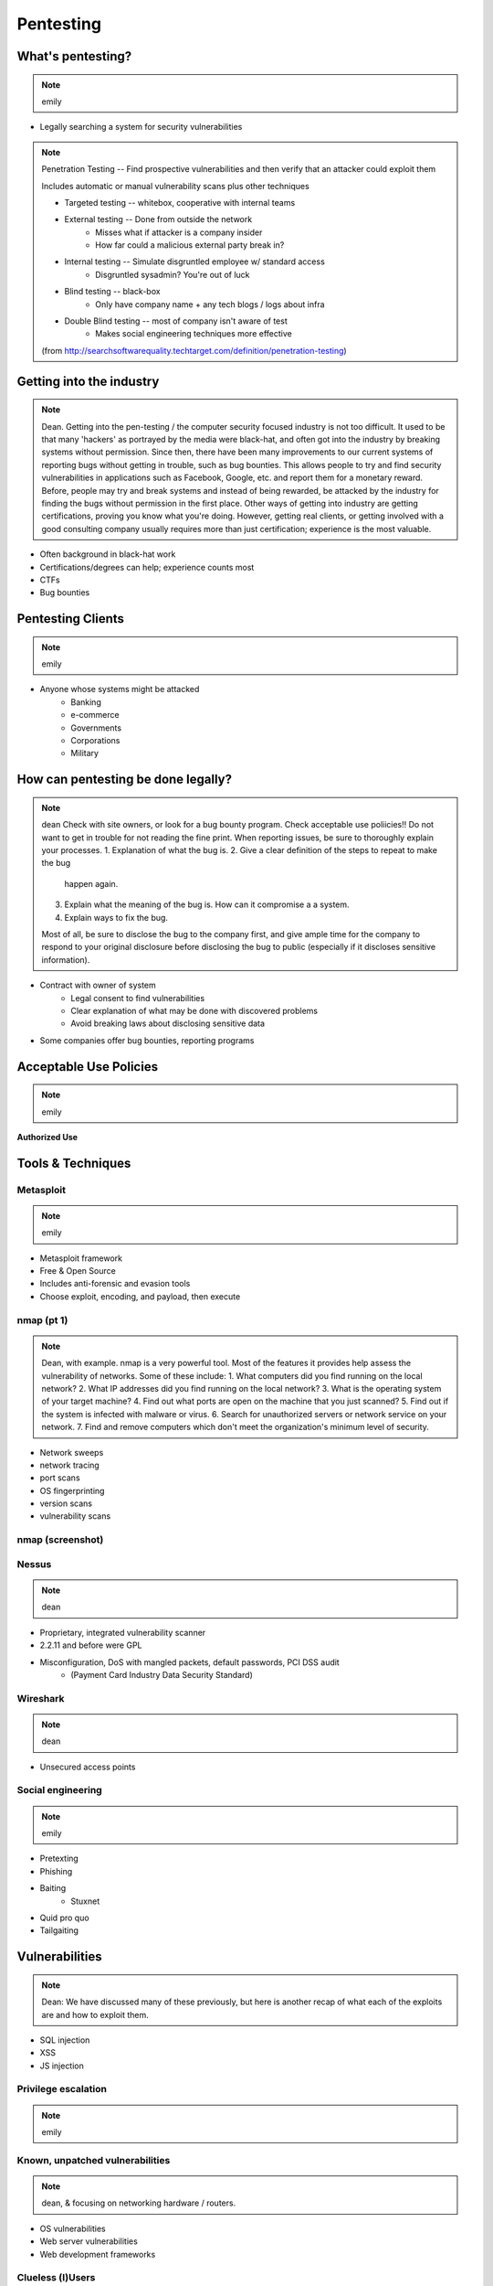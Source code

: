 ==========
Pentesting
==========

What's pentesting? 
==================

.. note:: emily

* Legally searching a system for security vulnerabilities

.. figure:: _static/whitehat_blackhat.jpg
    :align: center

.. note:: Penetration Testing -- Find prospective vulnerabilities and then
    verify that an attacker could exploit them
    
    Includes automatic or manual vulnerability scans plus other techniques

    * Targeted testing -- whitebox, cooperative with internal teams
    * External testing -- Done from outside the network
        * Misses what if attacker is a company insider
        * How far could a malicious external party break in?
    * Internal testing -- Simulate disgruntled employee w/ standard access
        * Disgruntled sysadmin? You're out of luck
    * Blind testing -- black-box
        * Only have company name + any tech blogs / logs about infra
    * Double Blind testing -- most of company isn't aware of test
        * Makes social engineering techniques more effective

    (from http://searchsoftwarequality.techtarget.com/definition/penetration-testing) 

Getting into the industry
=========================

.. note:: Dean. Getting into the pen-testing / the computer security focused 
          industry is not too difficult. It used to be that many 'hackers'
          as portrayed by the media were black-hat, and often got into the
          industry by breaking systems without permission. Since then,
          there have been many improvements to our current systems of 
          reporting bugs without getting in trouble, such as bug bounties.
          This allows people to try and find security vulnerabilities in 
          applications such as Facebook, Google, etc. and report them for
          a monetary reward. Before, people may try and break systems and
          instead of being rewarded, be attacked by the industry for finding
          the bugs without permission in the first place. Other ways of getting
          into industry are getting certifications, proving you know what
          you're doing. However, getting real clients, or getting involved with
          a good consulting company usually requires more than just certification;
          experience is the most valuable.

.. figure:: _static/hacker.jpg
    :align: center
    :scale: 50%

* Often background in black-hat work
* Certifications/degrees can help; experience counts most
* CTFs
* Bug bounties

Pentesting Clients
==================

.. note:: emily

* Anyone whose systems might be attacked
    * Banking
    * e-commerce
    * Governments
    * Corporations
    * Military


How can pentesting be done legally?
===================================

.. note:: dean
          Check with site owners, or look for a bug bounty program.
          Check acceptable use poliicies!! Do not want to get in trouble for
          not reading the fine print. 
          When reporting issues, be sure to thoroughly explain your processes.
          1. Explanation of what the bug is.
          2. Give a clear definition of the steps to repeat to make the bug
             happen again.
          3. Explain what the meaning of the bug is. How can it compromise a
             a system.
          4. Explain ways to fix the bug. 

          Most of all, be sure to disclose the bug to the company first,
          and give ample time for the company to respond to your original
          disclosure before disclosing the bug to public (especially if it
          discloses sensitive information).

* Contract with owner of system
    * Legal consent to find vulnerabilities
    * Clear explanation of what may be done with discovered problems
    * Avoid breaking laws about disclosing sensitive data
* Some companies offer bug bounties, reporting programs

Acceptable Use Policies
=======================

.. note:: emily

**Authorized Use**

.. figure:: _static/osu_aup.png
    :align: center

Tools & Techniques
==================

Metasploit
----------

.. note:: emily

* Metasploit framework
* Free & Open Source
* Includes anti-forensic and evasion tools
* Choose exploit, encoding, and payload, then execute
  
.. figure:: _static/metasploit_logo.png
    :align: center

nmap (pt 1)
----

.. note:: Dean, with example. nmap is a very powerful tool. Most of the
          features it provides help assess the vulnerability of networks.
          Some of these include:
          1. What computers did you find running on the local network?
          2. What IP addresses did you find running on the local network?
          3. What is the operating system of your target machine?
          4. Find out what ports are open on the machine that you just scanned?
          5. Find out if the system is infected with malware or virus.
          6. Search for unauthorized servers or network service on your network.
          7. Find and remove computers which don't meet the organization's minimum level of security.

* Network sweeps
* network tracing
* port scans
* OS fingerprinting
* version scans
* vulnerability scans

nmap (screenshot)
-----------------

.. figure:: _static/nmap_example.png
    :align: center

Nessus
------

.. note:: dean 

* Proprietary, integrated vulnerability scanner
* 2.2.11 and before were GPL
* Misconfiguration, DoS with mangled packets, default passwords, PCI DSS audit
    * (Payment Card Industry Data Security Standard)

.. figure:: _static/nessus.png
    :align: center

Wireshark
---------

.. note:: dean

* Unsecured access points

Social engineering
------------------

.. note:: emily

.. figure:: _static/kid_dressed_as_pilot.jpg
    :align: right
    :scale: 60%

* Pretexting
* Phishing
* Baiting
    * Stuxnet
* Quid pro quo
* Tailgaiting

Vulnerabilities
===============

.. note:: Dean: We have discussed many of these previously, but here is another
          recap of what each of the exploits are and how to exploit them.

* SQL injection
* XSS
* JS injection

Privilege escalation
--------------------

.. note:: emily


Known, unpatched vulnerabilities
--------------------------------

.. note:: dean, & focusing on networking hardware / routers.
          

* OS vulnerabilities
* Web server vulnerabilities
* Web development frameworks

Clueless (l)Users
-----------------

.. note:: emily

* Password reuse


Ethical Issues
==============

.. note:: emily

* Disclosing user data
* Discovering confidential data
* Appropriate disclosure if client doesn't fix vulnerabilities
    * Unfixed problems can endanger client's users
* Destructive vs. non-destructive testing
    * DoS attacks impact users, but would be available to malicious intruders

Results of pentesting
=====================

.. note:: emily

* CVEs
* Security reports
* Possible impact on users
    * DoS
    * Disclosure if vulnerability could have silently leaked private data
        * heartbleed

.. note:: 
    Who would discover that a vulnerability had been exploited? (pentester, DBA, sysadmins, etc.)

    How would the pentester's results be presented?

    What actions would be taken by the company as a result?


